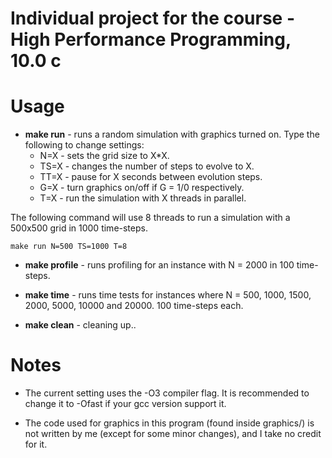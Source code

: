 * Individual project for the course - High Performance Programming, 10.0 c

* Usage

- *make run* - runs a random simulation with graphics turned on. Type the following to change settings:
  - N=X - sets the grid size to X*X.
  - TS=X - changes the number of steps to evolve to X.
  - TT=X - pause for X seconds between evolution steps.
  - G=X - turn graphics on/off if G = 1/0 respectively.
  - T=X - run the simulation with X threads in parallel.

The following command will use 8 threads to run a simulation with a 500x500 grid in 1000 time-steps.  
#+begin_src shell
make run N=500 TS=1000 T=8 
#+end_src

- *make profile* - runs profiling for an instance with N = 2000 in 100 time-steps.

- *make time* - runs time tests for instances where N = 500, 1000, 1500, 2000, 5000, 10000 and 20000. 100 time-steps each.

- *make clean* - cleaning up..

* Notes
- The current setting uses the -O3 compiler flag. It is recommended to change it to -Ofast if your gcc version support it.

- The code used for graphics in this program (found inside graphics/) is not written by me (except for some minor changes), and I take no credit for it.
